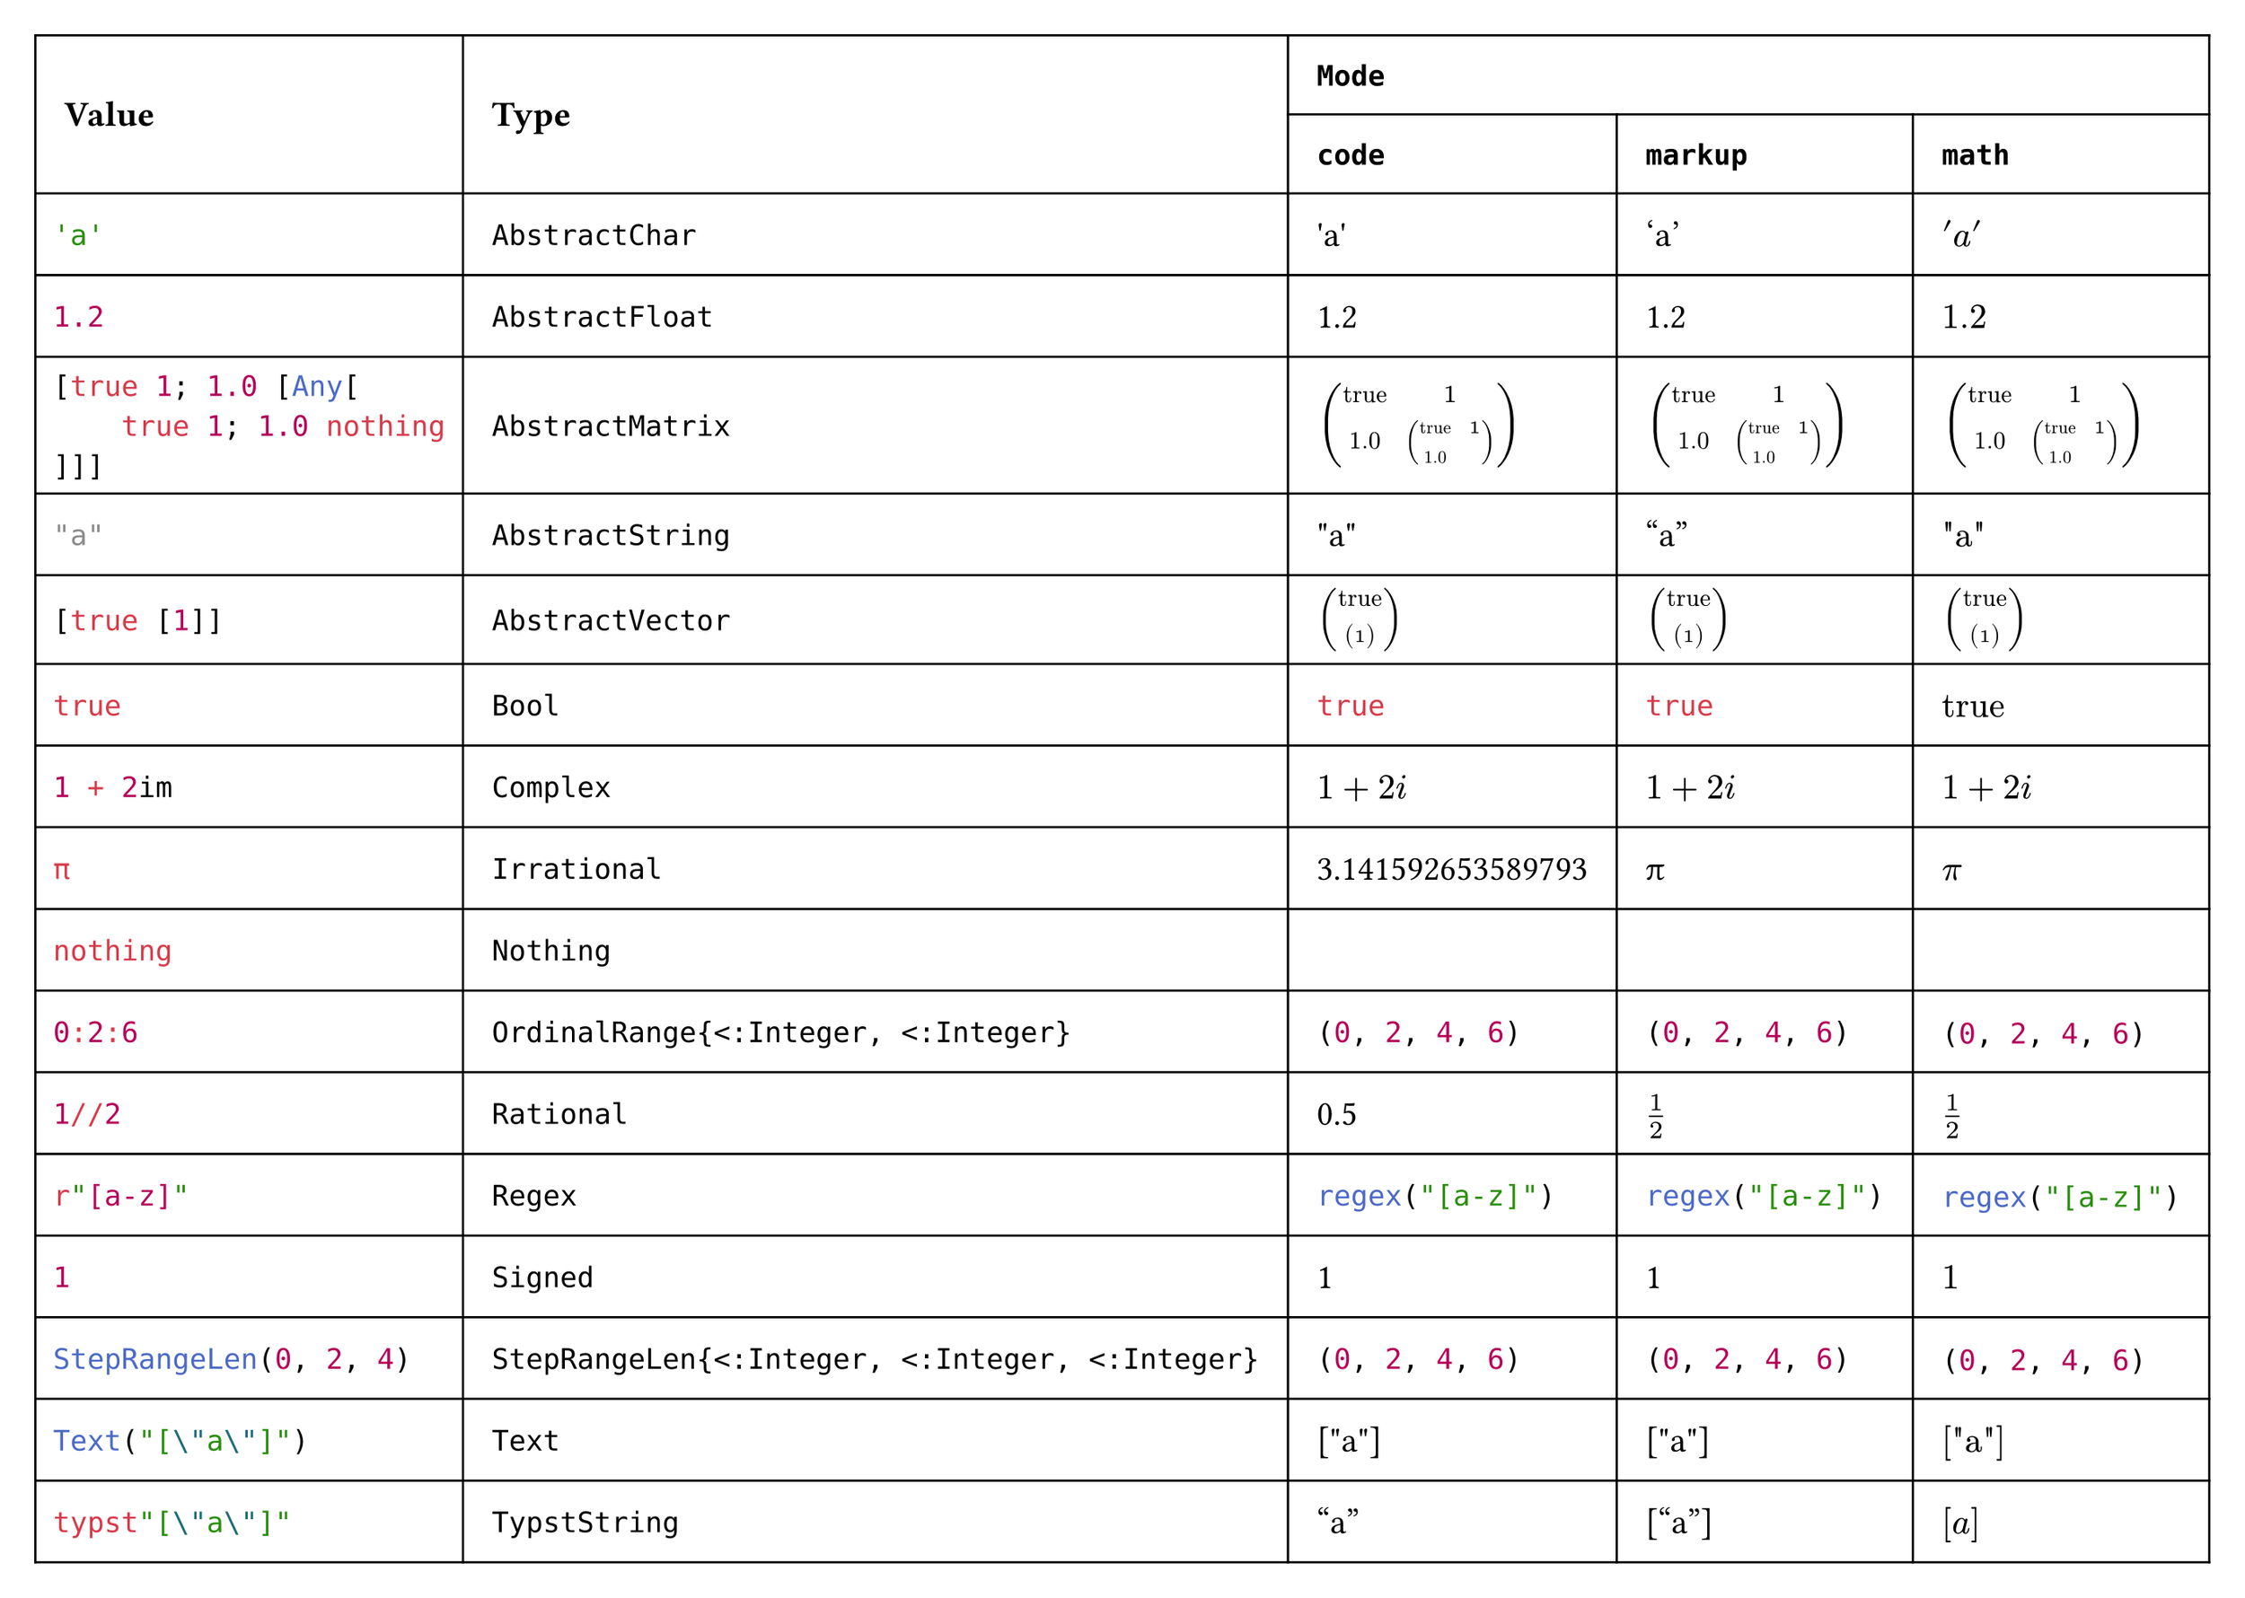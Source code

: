 #import table: cell, header

#set page(margin: 1em, height: auto, width: auto, fill: white)
#set text(16pt, font: "JuliaMono")

#show cell: c => align(horizon, box(inset: 8pt,
    if c.y < 2 { strong(c) }
    else if c.x == 0 { raw(c.body.text, lang: "julia") }
    else { c }
))

#table(columns: 5,
    header(
        cell(rowspan: 2)[Value],
        cell(rowspan: 2)[Type],
        cell(colspan: 3, align: center)[`Mode`],
        `code`, `markup`, `math`
    ),
    "'a'", `AbstractChar`, [#"'a'"], ['a'], $'a'$,
    "1.2", `AbstractFloat`, [#1.2], [1.2], $1.2$,
    "[true 1; 1.0 [Any[\n    true 1; 1.0 nothing\n]]]", `AbstractMatrix`,
        [#$mat(
            "true", 1;
            1.0, mat(
                "true", 1;
                1.0, ""
            )
        )$], [$mat(
            "true", 1;
            1.0, mat(
                "true", 1;
                1.0, ""
            )
        )$], $mat(
            "true", 1;
            1.0, mat(
                "true", 1;
                1.0, ""
            )
        )$,
    "\"a\"", `AbstractString`, [#"\"a\""], ["a"], $"\"a\""$,
    "[true [1]]", `AbstractVector`,
        [#$vec(
            "true", vec(
                1
            )
        )$], [$vec(
            "true", vec(
                1
            )
        )$], $vec(
            "true", vec(
                1
            )
        )$,
    "true", `Bool`, [#true], [#true], $"true"$,
    "1 + 2im", `Complex`, [#$1 + 2i$], [$1 + 2i$], $1 + 2i$,
    "π", `Irrational`, [#3.141592653589793], [π], $π$,
    "nothing", `Nothing`, [#""], [], $""$,
    "0:2:6", `OrdinalRange{<:Integer, <:Integer}`, [#range(0, 7, step: 2)], [#range(0, 7, step: 2)], $#range(0, 7, step: 2)$,
    "1//2", `Rational`, [#(1 / 2)], [$1 / 2$], $1 / 2$,
    "r\"[a-z]\"", `Regex`, [#regex("[a-z]")], [#regex("[a-z]")], $#regex("[a-z]")$,
    "1", `Signed`, [#1], [1], $1$,
    "StepRangeLen(0, 2, 4)", `StepRangeLen{<:Integer, <:Integer, <:Integer}`, [#range(0, 7, step: 2)], [#range(0, 7, step: 2)], $#range(0, 7, step: 2)$,
    "Text(\"[\\\"a\\\"]\")", `Text`, [#"[\"a\"]"], [#"[\"a\"]"], $#"[\"a\"]"$,
    "typst\"[\\\"a\\\"]\"", `TypstString`, [#["a"]], [["a"]], $["a"]$
)
